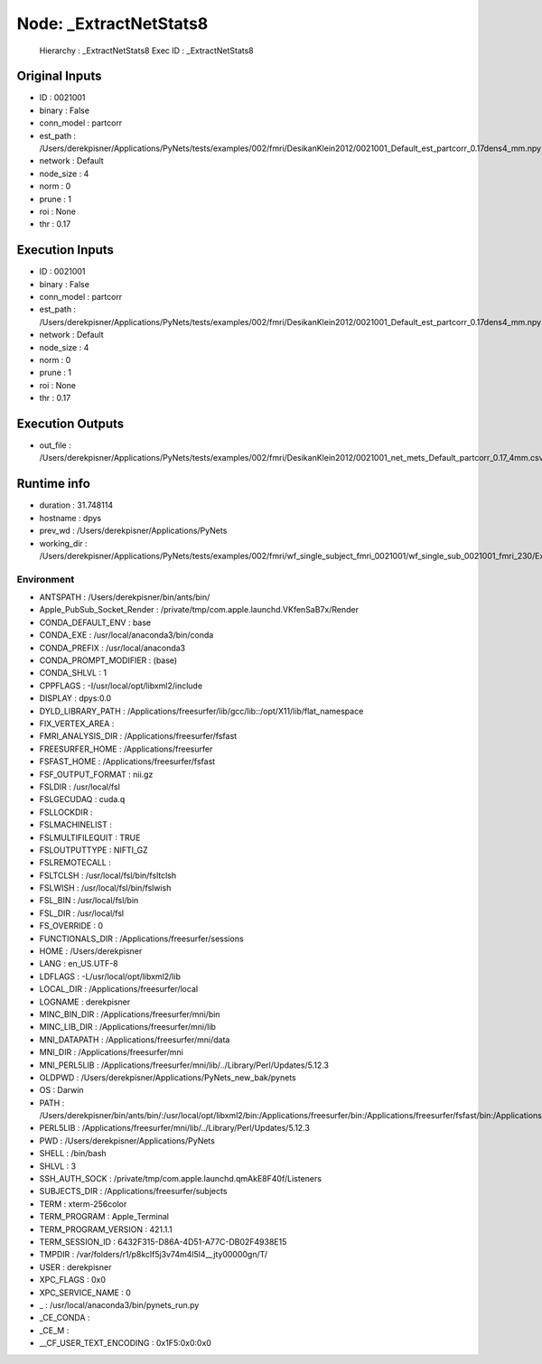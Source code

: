 Node: _ExtractNetStats8
=======================


 Hierarchy : _ExtractNetStats8
 Exec ID : _ExtractNetStats8


Original Inputs
---------------


* ID : 0021001
* binary : False
* conn_model : partcorr
* est_path : /Users/derekpisner/Applications/PyNets/tests/examples/002/fmri/DesikanKlein2012/0021001_Default_est_partcorr_0.17dens4_mm.npy
* network : Default
* node_size : 4
* norm : 0
* prune : 1
* roi : None
* thr : 0.17

Execution Inputs
----------------


* ID : 0021001
* binary : False
* conn_model : partcorr
* est_path : /Users/derekpisner/Applications/PyNets/tests/examples/002/fmri/DesikanKlein2012/0021001_Default_est_partcorr_0.17dens4_mm.npy
* network : Default
* node_size : 4
* norm : 0
* prune : 1
* roi : None
* thr : 0.17


Execution Outputs
-----------------


* out_file : /Users/derekpisner/Applications/PyNets/tests/examples/002/fmri/DesikanKlein2012/0021001_net_mets_Default_partcorr_0.17_4mm.csv


Runtime info
------------


* duration : 31.748114
* hostname : dpys
* prev_wd : /Users/derekpisner/Applications/PyNets
* working_dir : /Users/derekpisner/Applications/PyNets/tests/examples/002/fmri/wf_single_subject_fmri_0021001/wf_single_sub_0021001_fmri_230/ExtractNetStats/mapflow/_ExtractNetStats8


Environment
~~~~~~~~~~~


* ANTSPATH : /Users/derekpisner/bin/ants/bin/
* Apple_PubSub_Socket_Render : /private/tmp/com.apple.launchd.VKfenSaB7x/Render
* CONDA_DEFAULT_ENV : base
* CONDA_EXE : /usr/local/anaconda3/bin/conda
* CONDA_PREFIX : /usr/local/anaconda3
* CONDA_PROMPT_MODIFIER : (base) 
* CONDA_SHLVL : 1
* CPPFLAGS : -I/usr/local/opt/libxml2/include
* DISPLAY : dpys:0.0
* DYLD_LIBRARY_PATH : /Applications/freesurfer/lib/gcc/lib::/opt/X11/lib/flat_namespace
* FIX_VERTEX_AREA : 
* FMRI_ANALYSIS_DIR : /Applications/freesurfer/fsfast
* FREESURFER_HOME : /Applications/freesurfer
* FSFAST_HOME : /Applications/freesurfer/fsfast
* FSF_OUTPUT_FORMAT : nii.gz
* FSLDIR : /usr/local/fsl
* FSLGECUDAQ : cuda.q
* FSLLOCKDIR : 
* FSLMACHINELIST : 
* FSLMULTIFILEQUIT : TRUE
* FSLOUTPUTTYPE : NIFTI_GZ
* FSLREMOTECALL : 
* FSLTCLSH : /usr/local/fsl/bin/fsltclsh
* FSLWISH : /usr/local/fsl/bin/fslwish
* FSL_BIN : /usr/local/fsl/bin
* FSL_DIR : /usr/local/fsl
* FS_OVERRIDE : 0
* FUNCTIONALS_DIR : /Applications/freesurfer/sessions
* HOME : /Users/derekpisner
* LANG : en_US.UTF-8
* LDFLAGS : -L/usr/local/opt/libxml2/lib
* LOCAL_DIR : /Applications/freesurfer/local
* LOGNAME : derekpisner
* MINC_BIN_DIR : /Applications/freesurfer/mni/bin
* MINC_LIB_DIR : /Applications/freesurfer/mni/lib
* MNI_DATAPATH : /Applications/freesurfer/mni/data
* MNI_DIR : /Applications/freesurfer/mni
* MNI_PERL5LIB : /Applications/freesurfer/mni/lib/../Library/Perl/Updates/5.12.3
* OLDPWD : /Users/derekpisner/Applications/PyNets_new_bak/pynets
* OS : Darwin
* PATH : /Users/derekpisner/bin/ants/bin/:/usr/local/opt/libxml2/bin:/Applications/freesurfer/bin:/Applications/freesurfer/fsfast/bin:/Applications/freesurfer/tktools:/usr/local/fsl/bin:/Applications/freesurfer/mni/bin:/usr/local/fsl/bin:/Users/derekpisner/anaconda3/bin:/Users/derekpisner/bin/ants/bin/:/usr/local/opt/libxml2/bin:/Applications/freesurfer/bin:/Applications/freesurfer/fsfast/bin:/Applications/freesurfer/tktools:/usr/local/fsl/bin:/Applications/freesurfer/mni/bin:/usr/local/fsl/bin:/usr/local/anaconda3/bin:/usr/local/anaconda3/condabin:/Users/derekpisner/anaconda3/bin:/usr/local/bin:/usr/bin:/bin:/usr/sbin:/sbin:/Library/TeX/texbin:/opt/X11/bin:/Users/derekpisner/abin:/Users/derekpisner/abin
* PERL5LIB : /Applications/freesurfer/mni/lib/../Library/Perl/Updates/5.12.3
* PWD : /Users/derekpisner/Applications/PyNets
* SHELL : /bin/bash
* SHLVL : 3
* SSH_AUTH_SOCK : /private/tmp/com.apple.launchd.qmAkE8F40f/Listeners
* SUBJECTS_DIR : /Applications/freesurfer/subjects
* TERM : xterm-256color
* TERM_PROGRAM : Apple_Terminal
* TERM_PROGRAM_VERSION : 421.1.1
* TERM_SESSION_ID : 6432F315-D86A-4D51-A77C-DB02F4938E15
* TMPDIR : /var/folders/r1/p8kclf5j3v74m4l5l4__jty00000gn/T/
* USER : derekpisner
* XPC_FLAGS : 0x0
* XPC_SERVICE_NAME : 0
* _ : /usr/local/anaconda3/bin/pynets_run.py
* _CE_CONDA : 
* _CE_M : 
* __CF_USER_TEXT_ENCODING : 0x1F5:0x0:0x0

